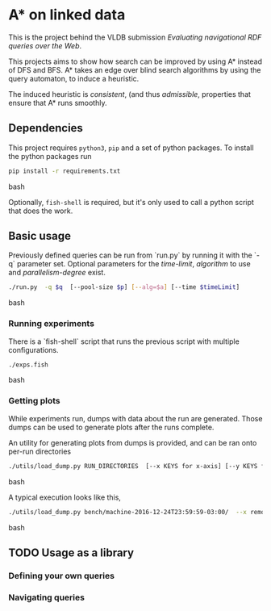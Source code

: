 * A* on linked data
This is the project behind the VLDB submission /Evaluating navigational RDF queries over the Web/.

This projects aims to show how search can be improved by using A* instead of DFS and BFS.
A* takes an edge over blind search algorithms by using the query automaton, to induce a heuristic.

The induced heuristic is /consistent/, (and thus /admissible/, properties that ensure that A* runs smoothly.

** Dependencies
This project requires ~python3~, ~pip~ and a set of python packages.
To install the python packages run
#+begin_src bash
pip install -r requirements.txt
#+end_src bash


Optionally, ~fish-shell~ is required, but it's only used to call a python script that does the work.

** Basic usage

Previously defined queries can be run from `run.py` by running it with the `-q` parameter set.
Optional parameters for the /time-limit/, /algorithm/ to use and /parallelism-degree/ exist.
#+begin_src bash
./run.py  -q $q  [--pool-size $p] [--alg=$a] [--time $timeLimit]
#+end_src bash

*** Running experiments
There is a `fish-shell` script that runs the previous script with multiple configurations.
#+begin_src bash
./exps.fish
#+end_src bash

*** Getting plots
While experiments run, dumps with data about the run are generated.
Those dumps can be used to generate plots after the runs complete.

An utility for generating plots from dumps is provided, and can be ran onto per-run directories
#+begin_src bash
./utils/load_dump.py RUN_DIRECTORIES  [--x KEYS for x-axis] [--y KEYS for y-axis]
#+end_src bash

A typical execution looks like this,
#+begin_src bash
./utils/load_dump.py bench/machine-2016-12-24T23:59:59-03:00/  --x remote_expansions wallClock --y goals_found remote_expansions wallClock memory
#+end_src bash

** TODO Usage as a library
*** Defining your own queries
*** Navigating queries

